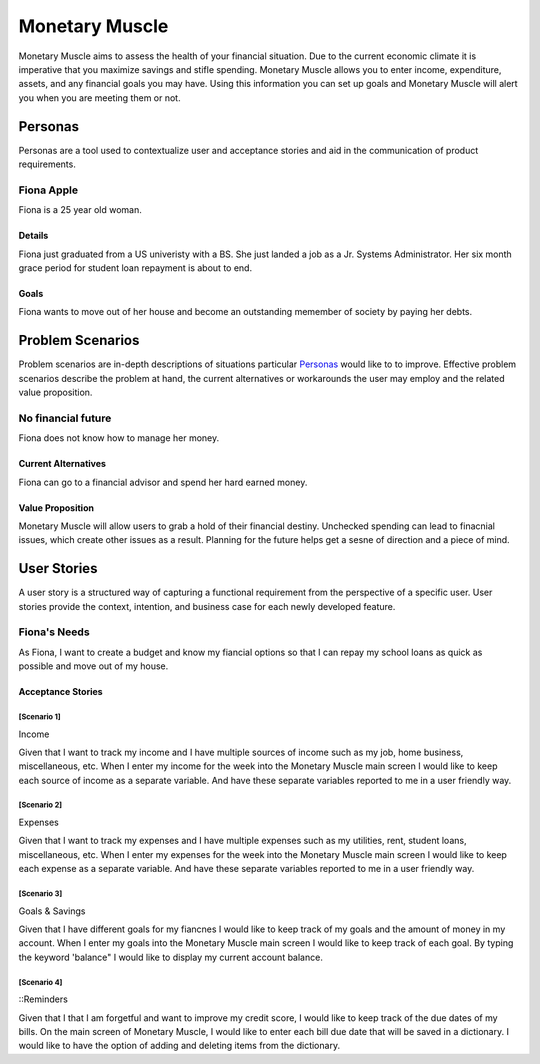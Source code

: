 ==============
Monetary Muscle
==============
Monetary Muscle aims to assess the health of your financial situation. Due to the current economic climate
it is imperative that you maximize savings and stifle spending. Monetary Muscle allows you to enter income, 
expenditure, assets, and any financial goals you may have. Using this information you can set up goals and 
Monetary Muscle will alert you when you are meeting them or not.


Personas
========

Personas are a tool used to contextualize user and acceptance stories and aid
in the communication of product requirements.

Fiona Apple
--------------

Fiona is a 25 year old woman.

Details
^^^^^^^

Fiona just graduated from a US univeristy with a BS. She just landed a job as a Jr. Systems Administrator. 
Her six month grace period for student loan repayment is about to end.

Goals
^^^^^

Fiona wants to move out of her house and become an outstanding memember of society by paying her debts.

Problem Scenarios
=================

Problem scenarios are in-depth descriptions of situations particular
`Personas`_ would like to to improve. Effective problem scenarios describe the
problem at hand, the current alternatives or workarounds the user may employ
and the related value proposition.

No financial future
-----------------------

Fiona does not know how to manage her money.

Current Alternatives
^^^^^^^^^^^^^^^^^^^^

Fiona can go to a financial advisor and spend her hard earned money.

Value Proposition
^^^^^^^^^^^^^^^^^

Monetary Muscle will allow users to grab a hold of their financial destiny. Unchecked spending
can lead to finacnial issues, which create other issues as a result. Planning for the future 
helps get a sesne of direction and a piece of mind.

User Stories
============

A user story is a structured way of capturing a functional requirement from the
perspective of a specific user. User stories provide the context, intention,
and business case for each newly developed feature.

Fiona's Needs
------------

As Fiona, I want to create a budget and know my fiancial options so that I can repay my school loans 
as quick as possible and move out of my house.

Acceptance Stories
^^^^^^^^^^^^^^^^^^

[Scenario 1]
```````````````````````
Income 

Given that I want to track my income and I have multiple sources of income such as my job, home business,        miscellaneous, etc. When I enter my income for the week into the Monetary Muscle main screen I would like to keep each source of income as a separate variable. And have these separate variables reported to me in a user friendly way. 
    
[Scenario 2]
```````````````````````
Expenses 

Given that I want to track my expenses and I have multiple expenses such as my utilities, rent, student loans,        miscellaneous, etc. When I enter my expenses for the week into the Monetary Muscle main screen I would like to keep each expense as a separate variable. And have these separate variables reported to me in a user friendly way. 

[Scenario 3]
```````````````````````

Goals & Savings

Given that I have different goals for my fiancnes I would like to keep track of my goals and the amount of money in my account. When I enter my goals into the Monetary Muscle main screen I would like to keep track of each goal. By typing the keyword 'balance" I would like to display my current account balance. 

[Scenario 4]
```````````````````````

::Reminders

Given that I that I am forgetful and want to improve my credit score, I would like to keep track of the due dates of my bills. On the main screen of Monetary Muscle, I would like to enter each bill due date that will be saved in a dictionary. I would like to have the option of adding and deleting items from the dictionary.

